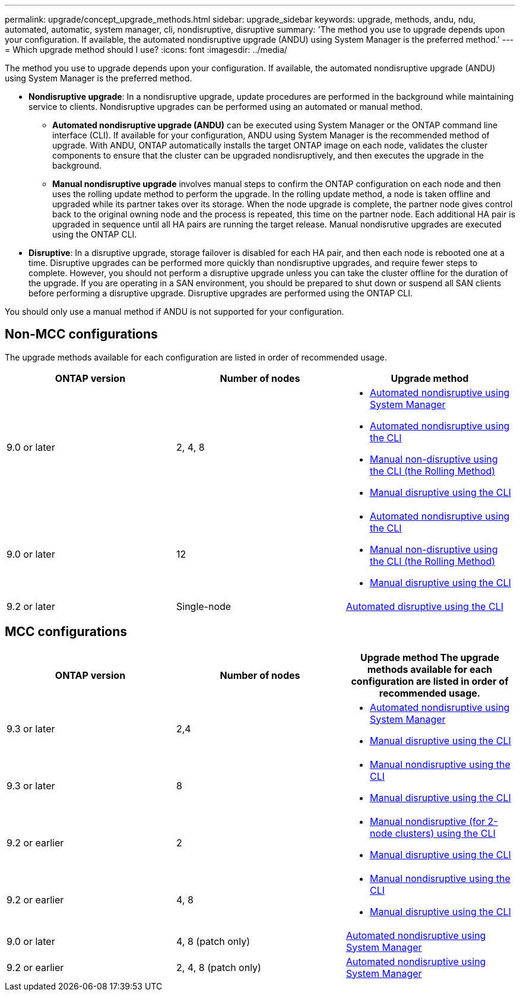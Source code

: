 ---
permalink: upgrade/concept_upgrade_methods.html
sidebar: upgrade_sidebar
keywords: upgrade, methods, andu, ndu, automated, automatic, system manager, cli, nondisruptive, disruptive
summary: 'The method you use to upgrade depends upon your configuration.  If available, the automated nondisruptive upgrade (ANDU) using System Manager is the preferred method.'
---
= Which upgrade method should I use?
:icons: font
:imagesdir: ../media/

[.lead]
The method you use to upgrade depends upon your configuration.  If available, the automated nondisruptive upgrade (ANDU) using System Manager is the preferred method.


* *Nondisruptive upgrade*:  In a nondisruptive upgrade, update procedures are performed in the background while maintaining service to clients. Nondisruptive upgrades can be performed using an automated or manual method.

** *Automated nondisruptive upgrade (ANDU)* can be executed using System Manager or the ONTAP command line interface (CLI).  If available for your configuration, ANDU using System Manager is the recommended method of upgrade.   With ANDU, ONTAP automatically installs the target ONTAP image on each node, validates the cluster components to ensure that the cluster can be upgraded nondisruptively, and then executes the upgrade in the background.

** *Manual nondisruptive upgrade* involves manual steps to confirm the ONTAP configuration on each node and then uses the rolling update method to perform the upgrade. In the rolling update method, a node is taken offline and upgraded while its partner takes over its storage. When the node upgrade is complete, the partner node gives control back to the original owning node and the process is repeated, this time on the partner node. Each additional HA pair is upgraded in sequence until all HA pairs are running the target release. Manual nondisrutive upgrades are executed using the ONTAP CLI.

* *Disruptive*: In a disruptive upgrade, storage failover is disabled for each HA pair, and then each node is rebooted one at a time. Disruptive upgrades can be performed more quickly than nondisruptive upgrades, and require fewer steps to complete. However, you should not perform a disruptive upgrade unless you can take the cluster offline for the duration of the upgrade. If you are operating in a SAN environment, you should be prepared to shut down or suspend all SAN clients before performing a disruptive upgrade. Disruptive upgrades are performed using the ONTAP CLI.

You should only use a manual method if ANDU is not supported for your configuration.

== Non-MCC configurations

The upgrade methods available for each configuration are listed in order of recommended usage.

[cols=3*,options="header"]
|===
| ONTAP version
| Number of nodes
| Upgrade method

| 9.0 or later | 2, 4, 8 a| * xref:task_admin_upgrade_ontap.html[Automated nondisruptive using System Manager]
* xref:task_upgrade_andu_cli.html[Automated nondisruptive using the CLI]
* xref:task_upgrade_nondisruptive_manual_cli.html[Manual non-disruptive using the CLI (the Rolling Method)]
* xref:task_updating_an_ontap_cluster_disruptively.html[Manual disruptive using the CLI]
| 9.0 or later | 12 a| * xref:task_upgrade_andu_cli.html[Automated nondisruptive using the CLI]
* xref:task_upgrade_nondisruptive_manual_cli.html[Manual non-disruptive using the CLI (the Rolling Method)]
* xref:task_updating_an_ontap_cluster_disruptively.html[Manual disruptive using the CLI]
| 9.2 or later | Single-node | xref:task_upgrade_disruptive_automated_cli.html[Automated disruptive using the CLI]
|===

== MCC configurations

[cols=3*,options="header"]
|===
| ONTAP version
| Number of nodes
| Upgrade method

The upgrade methods available for each configuration are listed in order of recommended usage.

| 9.3 or later | 2,4 a| * xref:task_admin_upgrade_ontap.html[Automated nondisruptive using System Manager]
* xref:task_updating_an_ontap_cluster_disruptively.html[Manual disruptive using the CLI]
| 9.3 or later | 8 a| * xref:task_updating_a_four_or_eight_node_mcc.html[Manual nondisruptive using the CLI]
* xref:task_updating_an_ontap_cluster_disruptively.html[Manual disruptive using the CLI]
| 9.2 or earlier | 2 a| * xref:task_updating_a_two_node_metrocluster_configuration_in_ontap_9_2_and_earlier.html[Manual nondisruptive (for 2-node clusters) using the CLI]
* xref:task_updating_an_ontap_cluster_disruptively.html[Manual disruptive using the CLI]
| 9.2 or earlier | 4, 8 a| * xref:task_updating_a_four_or_eight_node_mcc.html[Manual nondisruptive using the CLI]
* xref:task_updating_an_ontap_cluster_disruptively.html[Manual disruptive using the CLI]
| 9.0 or later | 4, 8 (patch only) | xref:task_admin_upgrade_ontap.html[Automated nondisruptive using System Manager]
| 9.2 or earlier | 2, 4, 8 (patch only) | xref:task_admin_upgrade_ontap.html[Automated nondisruptive using System Manager]
|===
